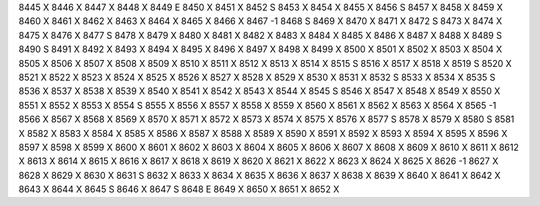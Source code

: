 8445	X
8446	X
8447	X
8448	X
8449	E
8450	X
8451	X
8452	S
8453	X
8454	X
8455	X
8456	S
8457	X
8458	X
8459	X
8460	X
8461	X
8462	X
8463	X
8464	X
8465	X
8466	X
8467	-1
8468	S
8469	X
8470	X
8471	X
8472	S
8473	X
8474	X
8475	X
8476	X
8477	S
8478	X
8479	X
8480	X
8481	X
8482	X
8483	X
8484	X
8485	X
8486	X
8487	X
8488	X
8489	S
8490	S
8491	X
8492	X
8493	X
8494	X
8495	X
8496	X
8497	X
8498	X
8499	X
8500	X
8501	X
8502	X
8503	X
8504	X
8505	X
8506	X
8507	X
8508	X
8509	X
8510	X
8511	X
8512	X
8513	X
8514	X
8515	S
8516	X
8517	X
8518	X
8519	S
8520	X
8521	X
8522	X
8523	X
8524	X
8525	X
8526	X
8527	X
8528	X
8529	X
8530	X
8531	X
8532	S
8533	X
8534	X
8535	S
8536	X
8537	X
8538	X
8539	X
8540	X
8541	X
8542	X
8543	X
8544	X
8545	S
8546	X
8547	X
8548	X
8549	X
8550	X
8551	X
8552	X
8553	X
8554	S
8555	X
8556	X
8557	X
8558	X
8559	X
8560	X
8561	X
8562	X
8563	X
8564	X
8565	-1
8566	X
8567	X
8568	X
8569	X
8570	X
8571	X
8572	X
8573	X
8574	X
8575	X
8576	X
8577	S
8578	X
8579	X
8580	S
8581	X
8582	X
8583	X
8584	X
8585	X
8586	X
8587	X
8588	X
8589	X
8590	X
8591	X
8592	X
8593	X
8594	X
8595	X
8596	X
8597	X
8598	X
8599	X
8600	X
8601	X
8602	X
8603	X
8604	X
8605	X
8606	X
8607	X
8608	X
8609	X
8610	X
8611	X
8612	X
8613	X
8614	X
8615	X
8616	X
8617	X
8618	X
8619	X
8620	X
8621	X
8622	X
8623	X
8624	X
8625	X
8626	-1
8627	X
8628	X
8629	X
8630	X
8631	S
8632	X
8633	X
8634	X
8635	X
8636	X
8637	X
8638	X
8639	X
8640	X
8641	X
8642	X
8643	X
8644	X
8645	S
8646	X
8647	S
8648	E
8649	X
8650	X
8651	X
8652	X
